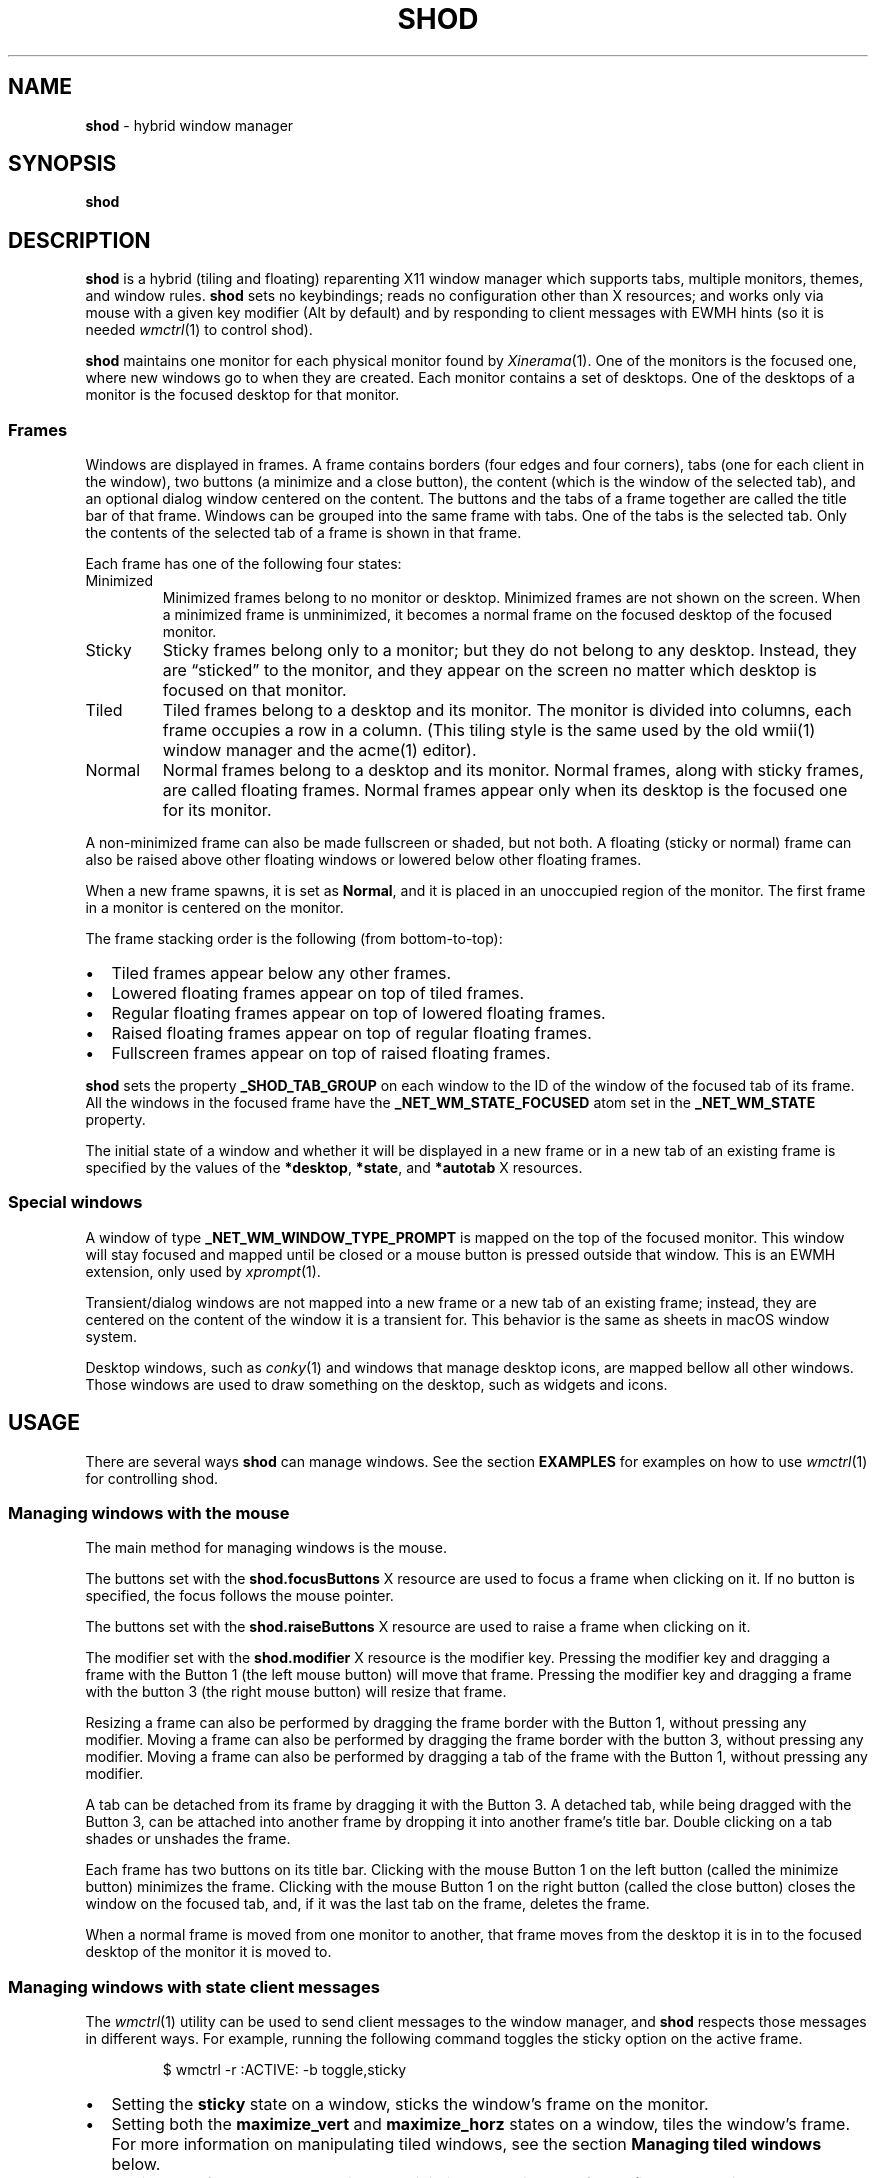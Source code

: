 .TH SHOD 1
.SH NAME
.B shod
\- hybrid window manager
.SH SYNOPSIS
.B shod
.SH DESCRIPTION
.B shod
is a hybrid (tiling and floating) reparenting X11 window manager which supports tabs, multiple monitors, themes, and window rules.
.B shod
sets no keybindings;
reads no configuration other than X resources;
and works only via mouse with a given key modifier (Alt by default)
and by responding to client messages with EWMH hints
(so it is needed
.IR wmctrl (1)
to control shod).
.PP
.B shod
maintains one monitor for each physical monitor found by
.IR Xinerama (1).
One of the monitors is the focused one, where new windows go to when they are created.
Each monitor contains a set of desktops.
One of the desktops of a monitor is the focused desktop for that monitor.
.SS Frames
Windows are displayed in frames.
A frame contains borders (four edges and four corners),
tabs (one for each client in the window),
two buttons (a minimize and a close button),
the content (which is the window of the selected tab),
and an optional dialog window centered on the content.
The buttons and the tabs of a frame together are called the title bar of that frame.
Windows can be grouped into the same frame with tabs.
One of the tabs is the selected tab.
Only the contents of the selected tab of a frame is shown in that frame.
.PP
Each frame has one of the following four states:
.TP
Minimized
Minimized frames belong to no monitor or desktop.
Minimized frames are not shown on the screen.
When a minimized frame is unminimized,
it becomes a normal frame on the focused desktop of the focused monitor.
.TP
Sticky
Sticky frames belong only to a monitor; but they do not belong to any desktop.
Instead, they are \(lqsticked\(rq to the monitor, and they appear on the screen
no matter which desktop is focused on that monitor.
.TP
Tiled
Tiled frames belong to a desktop and its monitor.
The monitor is divided into columns, each frame occupies a row in a column.
(This tiling style is the same used by the old wmii(1) window manager and the acme(1) editor).
.TP
Normal
Normal frames belong to a desktop and its monitor.
Normal frames, along with sticky frames, are called floating frames.
Normal frames appear only when its desktop is the focused one for its monitor.
.PP
A non\-minimized frame can also be made fullscreen or shaded, but not both.
A floating (sticky or normal) frame can also be raised above other floating windows
or lowered below other floating frames.
.PP
When a new frame spawns, it is set as
.BR Normal ,
and it is placed in an unoccupied region of the monitor.
The first frame in a monitor is centered on the monitor.
.PP
The frame stacking order is the following (from bottom-to-top):
.IP \(bu 2
Tiled frames appear below any other frames.
.IP \(bu 2
Lowered floating frames appear on top of tiled frames.
.IP \(bu 2
Regular floating frames appear on top of lowered floating frames.
.IP \(bu 2
Raised floating frames appear on top of regular floating frames.
.IP \(bu 2
Fullscreen frames appear on top of raised floating frames.
.PP
.B shod
sets the property
.B _SHOD_TAB_GROUP
on each window to the ID of the window of the focused tab of its frame.
All the windows in the focused frame have the
.B _NET_WM_STATE_FOCUSED
atom set in the
.B _NET_WM_STATE
property.
.PP
The initial state of a window and whether it will be displayed in a new frame
or in a new tab of an existing frame is specified by the values of the
.BR *desktop ,
.BR *state ,
and
.B *autotab
X resources.
.SS Special windows
A window of type
.B _NET_WM_WINDOW_TYPE_PROMPT
is mapped on the top of the focused monitor.
This window will stay focused and mapped until be closed or a mouse
button is pressed outside that window.  This is an EWMH extension,
only used by
.IR xprompt (1).
.PP
Transient/dialog windows are not mapped into a new frame or a new tab of an existing frame;
instead, they are centered on the content of the window it is a transient for.
This behavior is the same as sheets in macOS window system.
.PP
Desktop windows, such as
.IR conky (1)
and windows that manage desktop icons,
are mapped bellow all other windows.
Those windows are used to draw something on the desktop,
such as widgets and icons.
.SH USAGE
There are several ways
.B shod
can manage windows.
See the section
.B EXAMPLES
for examples on how to use
.IR wmctrl (1)
for controlling shod.
.SS Managing windows with the mouse
The main method for managing windows is the mouse.
.PP
The buttons set with the
.B shod.focusButtons
X resource are used to focus a frame when clicking on it.
If no button is specified, the focus follows the mouse pointer.
.PP
The buttons set with the
.B shod.raiseButtons
X resource are used to raise a frame when clicking on it.
.PP
The modifier set with the
.B shod.modifier
X resource is the modifier key.
Pressing the modifier key and dragging a frame with the Button 1
(the left mouse button) will move that frame.
Pressing the modifier key and dragging a frame with the button 3
(the right mouse button) will resize that frame.
.PP
Resizing a frame can also be performed by dragging the frame border with the Button 1,
without pressing any modifier.
Moving a frame can also be performed by dragging the frame border with the button 3,
without pressing any modifier.
Moving a frame can also be performed by dragging a tab of the frame with the Button 1,
without pressing any modifier.
.PP
A tab can be detached from its frame by dragging it with the Button 3.
A detached tab, while being dragged with the Button 3,
can be attached into another frame by dropping it into another frame's title bar.
Double clicking on a tab shades or unshades the frame.
.PP
Each frame has two buttons on its title bar.
Clicking with the mouse Button 1 on the left button (called the minimize button)
minimizes the frame.
Clicking with the mouse Button 1 on the right button (called the close button)
closes the window on the focused tab, and, if it was the last tab on the frame, deletes the frame.
.PP
When a normal frame is moved from one monitor to another,
that frame moves from the desktop it is in to the focused desktop
of the monitor it is moved to.
.SS Managing windows with state client messages
The
.IR wmctrl (1)
utility can be used to send client messages to the window manager,
and
.B shod
respects those messages in different ways.
For example, running the following command toggles the sticky option
on the active frame.
.IP
.EX
$ wmctrl -r :ACTIVE: -b toggle,sticky
.EE
.IP \(bu 2
Setting the
.B sticky
state on a window, sticks the window's frame on the monitor.
.IP \(bu 2
Setting both the
.BR maximize_vert " and " maximize_horz
states on a window, tiles the window's frame.
For more information on manipulating tiled windows, see the section
.B Managing tiled windows
below.
.IP \(bu 2
Setting the
.B hidden
state on a window,
minimizes the window's frame
(it won't be displayed on any desktop or on any monitor).
.IP \(bu 2
Setting the
.B fullscreen
state on a window, makes the content of the window's frame be maximized to fit the entire screen.
.IP \(bu 2
Setting the
.B above
state on a floating window, raises the window's frame above all other floating frames.
.IP \(bu 2
Setting the
.B below
state on a floating window, lowers the window's frame below all other floating frames.
.IP \(bu 2
Setting the
.B shaded
state on a window, collapses the window's frame into its title bar.
.PP
All other client messages are ignored.
.SS Managing windows with other EWMH client messages
.B shod
acts upon other EWMH client messages sent to windows and to the root window.
Most client messages can be sent via
.IR wmctrl (1)
with a specific option.
The options and the messages they send are specified below.
.IP \(bu 2
A message sent with the
.BI \-s " NUMBER"
option of
.IR wmctrl (1)
makes
.B shod
changes the desktop.
That is,
hide the windows on the current desktop and show the windows on a new desktop.
If the desktop is on another monitor,
.B shod
instead moves the pointer to that monitor and focus a window on it.
.IP \(bu 2
A message sent with the
.B \-k on
or
.B \-k off
options of
.IR wmctrl (1)
makes
.B shod
show or hide the desktop, respectively.
.IP \(bu 2
A message sent with the
.BI \-a " WINDOW"
option of
.IR wmctrl (1)
makes
.B shod
change the active frame.
That is, focus and raise the frame of the specified window.
.IP \(bu 2
A message sent with the
.BI \-c " WINDOW"
option of
.IR wmctrl (1)
makes
.B shod
close gently the specified window.
.IP \(bu 2
A message sent with the
.BI \-e " POSITION"
option of
.IR wmctrl (1)
makes
.B shod
change the position and geometry of the frame of the specified window.
.IP \(bu 2
A message sent with the
.BI \-t " NUMBER"
option of
.IR wmctrl (1)
makes
shod
move the frame of the specified window to the specified desktop.
.SS Managing windows with configure request events
.B shod
acts upon configure request events sent to windows by resizing and moving their frames
just as if the user have resized or moved them with the mouse.
.SS Managing tiled windows
When a window is maximized, its frame is tiled by
.BR shod .
A tiled frame behaves differently of regular frames.
Tiled frames are organized in columns.
Each tiled frame ocupies a row in a column.
.PP
In order to move a tiled frame from one column to another
just move the frame left or right with
.IR wmctrl (1)
or with the mouse.
This will move the frame from its current column to the column to its
left or right, or it will create a new column, if needed.
.PP
In order to move a tiled frame up or down a column,
just move the frame up or down with
.IR wmctrl (1)
or with the mouse.
.PP
Resizing a tiled frame with
.IR wmctrl (1)
or with the mouse
will change the size of the frame, the size of the column it is in,
and the size of the neighboring frames.
.SH ENVIRONMENT
The following environment variables affect the execution of
.B shod
.TP
.B DISPLAY
The display to start
.B shod
on.
.SH RESOURCES
.B shod
understands the following X resources.
.SS WM Requests
These options control how WM requests are handled.
.TP
.B shod.ignoreIndirect
Window management requests (such as to send a window to a given desktop)
can be originated from one of two different sources:
by the application (indirect request) or by the user (direct request).
Applications requesting themselves to maximize their windows
or send their windows to a given desktop can be an annoyance.
If this resource is set to
.BR true ,
indirect requests are ignored.
.SS Mouse behavior
These resources specify the mouse buttons that control windows
and the keyboard modifier that can be used with mouse buttons.
.TP
.B shod.focusButtons
Which mouse buttons can be used to focus a window when clicking on it.
.I buttons
is a string of numbers 1 to 5 (corresponding to mouse buttons 1 to 5).
For example, setting this resource to
.B 13
makes windows be focused when clicking on them with the mouse buttons 1 and 3
(the left and right mouse buttons, respectively).
If this is set to a blank string, no mouse button is used to focus window,
and
.B shod
uses the focus-follow-cursor focusing style.
By default, focus follows mouse click on button 1.
.TP
.B shod.modifier
Which modifier, from
.B Mod1
to
.B Mod5
is used to move and resize windows with the mouse pointer.
.TP
.B shod.raiseButtons
Which mouse buttons can be used to raise a window when clicking on it.
.I buttons
is a string of numbers 1 to 5 (corresponding to mouse buttons 1 to 5).
For example, setting this resource to
.B 13
makes windows be raised when clicking on them with the mouse buttons 1 and 3
(the left and right mouse buttons, respectively).
By default, raise occurs on mouse click on button 1.
.SS General appearance
These resources control the appearance of frames and whether the titlebar is visible.
.TP
.B shod.font
The font in the X Logical Font Description of the text in the title bar.
.TP
.B shod.theme
Path to a .xpm file containing the border decorations.
The x_hotspot is interpreted as the width of the border for that decoration.
The y_hotspot is interpreted as the width of the buttons for that decoration.
The size of the corner is calculated as the sum of the width of the border and the width of the buttons.
The height of the title bar (and its tabs) is equal to the width of the buttons.
The .xpm file contains in it nine squares representing all the possible decoration states for a frame.
A sample .xpm file is distributed with shod.
.TP
.B shod.hideTitle
If set to \(lqtrue\(rq, the title bars of frames with a single tab are hidden.
.SS Tiling appearance
These resources control the appearance and spacement between tiled frames.
.TP
.B shod.gapOuter
The gap in pixels between the sides of the monitor and the frames.
.TP
.B shod.gapInner
The gap in pixels between the tiled frames.
.TP
.B shod.ignoreGaps
If set to \(lqtrue\(rq, a single tiled frame ingores the gaps.
.TP
.B shod.ignoreTitle
If set to \(lqtrue\(rq, a single tiled frame ingores the title bar.
.TP
.B shod.ignoreBorders
If set to \(lqtrue\(rq, a single tiled frame does not have borders.
.TP
.B shod.mergeBorders
If set to \(lqtrue\(rq, the borders of adjacent tiled frames are merged into a single border.
.SS Window rules
These resources control how a new window is managed.
They are described according to a group
.RB ( role ,
.BR class ,
.BR instance ,
or
.BR title )
and to the description of the group.
User-placed windows ignore rules.
Groups and descriptions are case sensitive.
See the examples for more information.
.TP
.B shod.GROUP.DESCRIPTION.autotab
Controls whether a new window should be tabbed with the focused window if they have the same class.
If set to
.BR floating ,
auto tabbing occurs if the focused window is floating.
If set to
.BR tilingAlways ,
auto tabbing occurs if the focused window is tiled.
If set to
.BR tilingMulti ,
auto tabbing occurs if the focused window is tiled
and there is at least two tiled windows.
If set to
.BR always ,
auto tabbing occurs if the focused window has a visible title bar.
If set to
.BR off ,
auto tabbing does not occur.
.TP
.B shod.GROUP.DESCRIPTION.desktop
Controls in which desktop a new window should be mapped on.
.TP
.B shod.GROUP.DESCRIPTION.state
Controls the initial state of a new window.
If set to
.BR normal ,
the window begins in normal state (the default).
If set to
.BR sticky ,
the window begins sticked on the screen.
If set to
.BR tiled ,
the window begins tiled.
If set to
.BR minimized ,
the window begins minimized.
.TP
.B shod.GROUP.DESCRIPTION.position
TODO
.SH EXAMPLES
The following is a sample configuration for X resources.
It must be placed in
.B $HOME/.Xresources
or
.B $HOME/.Xdefaults
or other file called by
.IR xrdb (1).
This example makes shod uses a 7 pixels wide gap around and between tiled windows.
It also sets three window rules:
windows with the
.B "browser"
role should be mapped on the second desktop;
windows of class
.B "Zathura"
should be mapped tiled;
and windows of class
.B "XTerm"
should be tabbed with other windows of the same class.
.IP
.EX
shod.gapOuter:                  7
shod.gapInner:                  7
shod.role.browser.desktop:      2
shod.class.Zathura.state:       tiled
shod.class.XTerm.autotab:       always
.EE
.PP
The following is a sample configuration for
.IR sxhkd (1),
a program that binds keypresses (or key releases) to commands.
This example uses
.IR wmctrl (1)
for sending EWMH hints to
.BR shod.
It uses
.IR wmr (1)
(a script shown below) for moving and resizing windows, respectively.
.IP
.EX
# Start terminal
mod1 + Return
	xterm

# Killing windows
mod1 + shift + q
	wmctrl -c :ACTIVE:

# Workspace
mod1 + {1,2,3,4,5,6,7,8,9,0}
	wmctrl -s {0,1,2,3,4,5,6,7,8,9}
mod1 + shift + {1,2,3,4,5,6,7,8,9}
	wmctrl -r :ACITVE: -t {0,1,2,3,4,5,6,7,8,9}

# Resize/move windows with wmr
mod1 + {c, v, shift + c, shift + v}
	wmr 0 0 {-25 0, 0 -25, +25 0, 0 +25}
mod1 + shift + {h, j, k, l}
	wmr {-10 0, 0 10, 0 -10, 10 0} 0 0

# Change window status to sticky/above/below/minimized/fullscreen/maximized
mod1 + shift + {s, a, b, z, f}
	wmctrl -r :ACTIVE: -b toggle,{sticky,above,below,hidden,fullscreen}
mod1 + shift + t
	wmctrl -r :ACTIVE: -b toggle,maximized_vert,maximized_horz

# Call the unminimize.sh script
mod1 + shift + u
	unminimize.sh
.EE
.PP
The previous example binds the following keys to the following commands:
.TP
.B Mod4 + Enter
Spawns a terminal emulator window.
.TP
.B Mod4 + Shift + Q
Gently closes the active windows.
.TP
.B Mod4 + <N>
Go to the N-th desktop.
.TP
.B Mod4 + Shift + <N>
Send active window to the N-th desktop.
.TP
.B Mod4 + C
Shrink the active window horizontally by 25 pixels.
.TP
.B Mod4 + Shift + C
Expand the active window horizontally by 25 pixels.
.TP
.B Mod4 + V
Shrink the active window vertically by 25 pixels.
.TP
.B Mod4 + Shift + V
Expand the active window vertically by 25 pixels.
.TP
.B Mod4 + Shift + H
Move the active window 10 pixels to the left.
.TP
.B Mod4 + Shift + J
Move the active window 10 pixels down.
.TP
.B Mod4 + Shift + K
Move the active window 10 pixels up.
.TP
.B Mod4 + Shift + L
Move the active window 10 pixels to the right.
.TP
.B Mod4 + Shift + S
Make the active window sticky;
or make it normal if it was sticky.
.TP
.B Mod4 + Shift + A
Raise the active window above the others;
or move it to its normal place if it was already above others.
.TP
.B Mod4 + Shift + B
Lower the active window below the others;
or move it to its normal place if it was already below others.
.TP
.B Mod4 + Shift + Z
Hide the active window.
.TP
.B Mod4 + Shift + F
Make the active window fullscreen;
or make it normal if it was already fullscreen.
.TP
.B Mod4 + Shift + T
Tile the active window;
or make it floating if it was already tiled.
.TP
.B Mod4 + Shift + U
Call the unminimize.sh script (see below).
.PP
The following is a sample script for
.IR dmenu (1).
This script lists the minimized windows and unminimizes the selected one.
This script uses
.IR xprop (1)
to obtain the X properties set by
.BR shod.
.IP
.EX
#!/bin/sh

lsw() {
	xprop -notype -f "_NET_CLIENT_LIST" 0x \(aq $0+\en\(aq -root "_NET_CLIENT_LIST" |\e
	cut -d\(aq \(aq -f2- |\e
	sed \(aqs/, */\e
/g\(aq
}

ishidden() {
	xprop -notype -f "_NET_WM_STATE" 32a \(aq $0+\en\(aq -id "$1" "_NET_WM_STATE" |\e
	cut -d\(aq \(aq -f2- |\e
	sed \(aqs/, */\e
/g\(aq | grep -q "_NET_WM_STATE_HIDDEN"
}

printname() {
	name="$(xprop -notype -f "_NET_WM_NAME" 8s \(aq $0+\en\(aq -id "$1" "_NET_WM_NAME" 2>/dev/null)"
	[ "$(echo $name)" = "_NET_WM_NAME: not found." ] && \e
	name="$(xprop -notype -f "WM_NAME" 8s \(aq $0+\en\(aq -id "$1" "WM_NAME" 2>/dev/null)"

	echo $name |\e
	cut -d\(aq \(aq -f2- |\e
	sed \(aqs/, */\e
/g\(aq
}

for win in $(lsw)
do
	ishidden $win && printf "%s: " $win && printname $win
done |\e
dmenu -i -l 8 -p "unminimize window:" |\e
cut -d: -f1 |\e
xargs wmctrl -b toggle,hidden -ir
.EE
.PP
The following script moves and resize the active window by a relative amount of pixels.
.IP
.EX
#!/bin/sh
# wmr: move and resize window relative to its current position and size

set -e

usage() {
	echo "usage: wmr x y w h" >&2
	exit 1
}

[ $# -ne 4 ] && usage
eval $(xdotool getactivewindow getwindowgeometry --shell)
xadd=$1
yadd=$2
wadd=$3
hadd=$4
X=$(( X + xadd ))
Y=$(( Y + yadd ))
WIDTH=$(( WIDTH + wadd ))
HEIGHT=$(( HEIGHT + hadd ))
wmctrl -r :ACTIVE: -e 0,$X,$Y,$WIDTH,$HEIGHT
.EE
.SH SEE ALSO
.IR dmenu (1),
.IR sxhkd (1),
.IR wmctrl (1),
.IR xprompt (1)
.SH BUGS
.RI XSizeHints (3)
are ignored.
Size hints make no sense in a tiled and tabbed window manager.
They only make sense when the size of a single frame depends only on a single window,
and a single window dictates the size of a single frame.
When the size of a frame depends on the size of other frames (as in the tiled situation),
or when a set of windows must have the same size (as in a tabbed situation),
it makes no sense to constrain the size of a frame based on the size hints of a single window,
because the relation from windows to frames is no more one-to-one.
.PP
Naming things is hard.
In the context of X Window System, a "window" can mean
the UI object the user sees on the screen,
or the Xlib object the programmer manipulates on the code.
Usually, there is one window (Xlib object) to one window (UI object),
but since
.B shod
is a tabbed window manager,
there can exist more than one window (Xlib object) in a single window (UI object).
To help on that, this manual uses the term "frame" to call windows (UI object),
and the term "window" to the other sense.
But, for historical reasons, the code uses the term "client" to refer to the UI object (frames).
.PP
EWMH hints (and other properties) may not be updated when they should.
This is a bug and should be reported.
